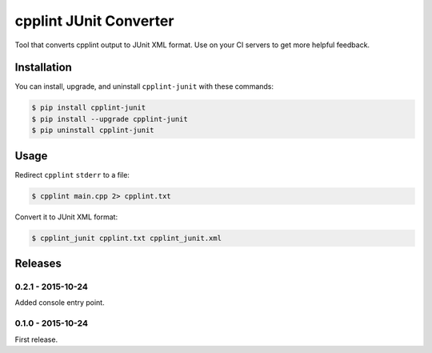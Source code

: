 cpplint JUnit Converter
=======================

.. image:: https://badge.fury.io/py/cpplint-junit.png
    :target: http://badge.fury.io/py/cpplint-junit

Tool that converts cpplint output to JUnit XML format.  Use on your CI servers to get more
helpful feedback.

Installation
------------

You can install, upgrade, and uninstall ``cpplint-junit`` with these commands:

.. code:: shell-session

    $ pip install cpplint-junit
    $ pip install --upgrade cpplint-junit
    $ pip uninstall cpplint-junit

Usage
-----
Redirect ``cpplint`` ``stderr`` to a file:

.. code:: shell-session

    $ cpplint main.cpp 2> cpplint.txt

Convert it to JUnit XML format:

.. code:: shell-session

    $ cpplint_junit cpplint.txt cpplint_junit.xml

Releases
--------

0.2.1 - 2015-10-24
^^^^^^^^^^^^^^^^^^

Added console entry point.

0.1.0 - 2015-10-24
^^^^^^^^^^^^^^^^^^

First release.